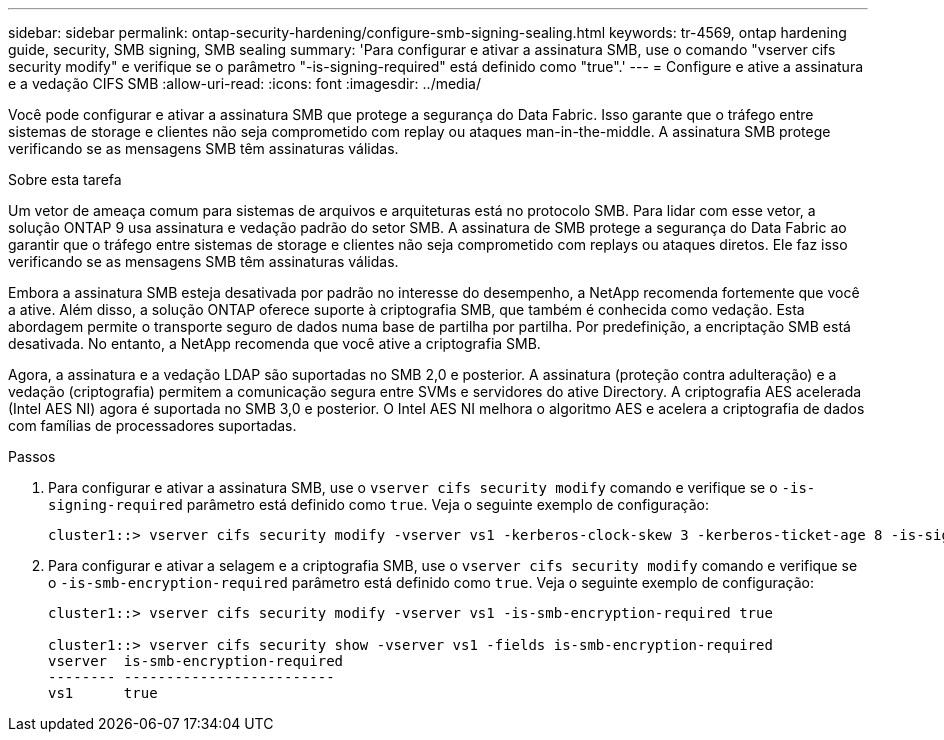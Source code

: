 ---
sidebar: sidebar 
permalink: ontap-security-hardening/configure-smb-signing-sealing.html 
keywords: tr-4569, ontap hardening guide, security, SMB signing, SMB sealing 
summary: 'Para configurar e ativar a assinatura SMB, use o comando "vserver cifs security modify" e verifique se o parâmetro "-is-signing-required" está definido como "true".' 
---
= Configure e ative a assinatura e a vedação CIFS SMB
:allow-uri-read: 
:icons: font
:imagesdir: ../media/


[role="lead"]
Você pode configurar e ativar a assinatura SMB que protege a segurança do Data Fabric. Isso garante que o tráfego entre sistemas de storage e clientes não seja comprometido com replay ou ataques man-in-the-middle. A assinatura SMB protege verificando se as mensagens SMB têm assinaturas válidas.

.Sobre esta tarefa
Um vetor de ameaça comum para sistemas de arquivos e arquiteturas está no protocolo SMB. Para lidar com esse vetor, a solução ONTAP 9 usa assinatura e vedação padrão do setor SMB. A assinatura de SMB protege a segurança do Data Fabric ao garantir que o tráfego entre sistemas de storage e clientes não seja comprometido com replays ou ataques diretos. Ele faz isso verificando se as mensagens SMB têm assinaturas válidas.

Embora a assinatura SMB esteja desativada por padrão no interesse do desempenho, a NetApp recomenda fortemente que você a ative. Além disso, a solução ONTAP oferece suporte à criptografia SMB, que também é conhecida como vedação. Esta abordagem permite o transporte seguro de dados numa base de partilha por partilha. Por predefinição, a encriptação SMB está desativada. No entanto, a NetApp recomenda que você ative a criptografia SMB.

Agora, a assinatura e a vedação LDAP são suportadas no SMB 2,0 e posterior. A assinatura (proteção contra adulteração) e a vedação (criptografia) permitem a comunicação segura entre SVMs e servidores do ative Directory. A criptografia AES acelerada (Intel AES NI) agora é suportada no SMB 3,0 e posterior. O Intel AES NI melhora o algoritmo AES e acelera a criptografia de dados com famílias de processadores suportadas.

.Passos
. Para configurar e ativar a assinatura SMB, use o `vserver cifs security modify` comando e verifique se o `-is-signing-required` parâmetro está definido como `true`. Veja o seguinte exemplo de configuração:
+
[listing]
----
cluster1::> vserver cifs security modify -vserver vs1 -kerberos-clock-skew 3 -kerberos-ticket-age 8 -is-signing-required true
----
. Para configurar e ativar a selagem e a criptografia SMB, use o `vserver cifs security modify` comando e verifique se o `-is-smb-encryption-required` parâmetro está definido como `true`. Veja o seguinte exemplo de configuração:
+
[listing]
----
cluster1::> vserver cifs security modify -vserver vs1 -is-smb-encryption-required true

cluster1::> vserver cifs security show -vserver vs1 -fields is-smb-encryption-required
vserver  is-smb-encryption-required
-------- -------------------------
vs1      true
----

